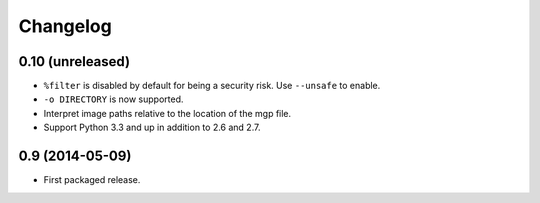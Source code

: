 Changelog
---------

0.10 (unreleased)
~~~~~~~~~~~~~~~~~

- ``%filter`` is disabled by default for being a security risk.  Use
  ``--unsafe`` to enable.

- ``-o DIRECTORY`` is now supported.

- Interpret image paths relative to the location of the mgp file.

- Support Python 3.3 and up in addition to 2.6 and 2.7.


0.9 (2014-05-09)
~~~~~~~~~~~~~~~~

- First packaged release.
